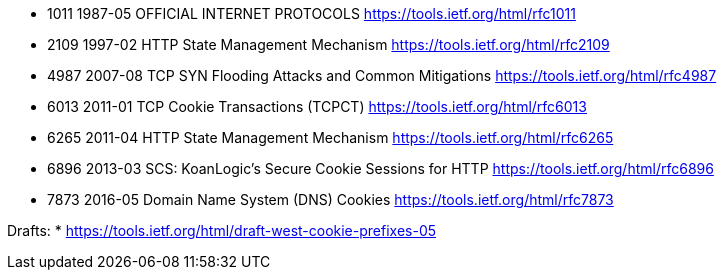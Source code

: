 * 1011 1987-05 OFFICIAL INTERNET PROTOCOLS https://tools.ietf.org/html/rfc1011
* 2109 1997-02 HTTP State Management Mechanism https://tools.ietf.org/html/rfc2109
* 4987 2007-08 TCP SYN Flooding Attacks and Common Mitigations https://tools.ietf.org/html/rfc4987
* 6013 2011-01 TCP Cookie Transactions (TCPCT) https://tools.ietf.org/html/rfc6013
* 6265 2011-04 HTTP State Management Mechanism https://tools.ietf.org/html/rfc6265
* 6896 2013-03 SCS: KoanLogic's Secure Cookie Sessions for HTTP https://tools.ietf.org/html/rfc6896
* 7873 2016-05 Domain Name System (DNS) Cookies https://tools.ietf.org/html/rfc7873

Drafts:
* https://tools.ietf.org/html/draft-west-cookie-prefixes-05
